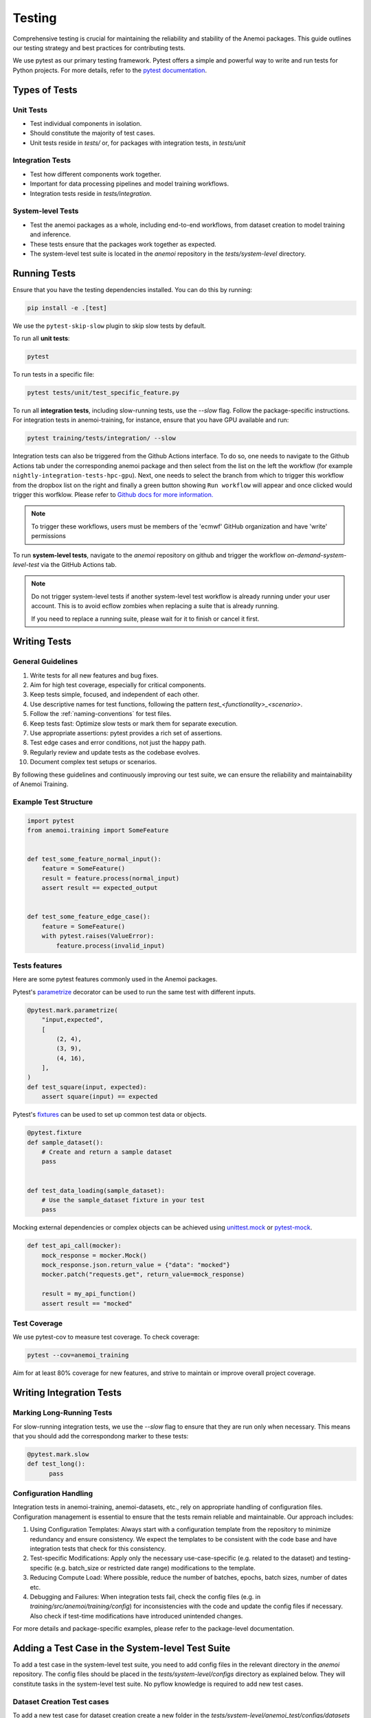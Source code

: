 .. _testing-guidelines:

#########
 Testing
#########

Comprehensive testing is crucial for maintaining the reliability and
stability of the Anemoi packages. This guide outlines our testing
strategy and best practices for contributing tests.

We use pytest as our primary testing framework. Pytest offers a simple
and powerful way to write and run tests for Python projects. For more
details, refer to the `pytest documentation
<https://docs.pytest.org/en/stable/>`_.

****************
 Types of Tests
****************

Unit Tests
==========

-  Test individual components in isolation.
-  Should constitute the majority of test cases.
-  Unit tests reside in `tests/` or, for packages with integration
   tests, in `tests/unit`

Integration Tests
=================

-  Test how different components work together.
-  Important for data processing pipelines and model training workflows.
-  Integration tests reside in `tests/integration`.

System-level Tests
==================

-  Test the anemoi packages as a whole, including end-to-end workflows,
   from dataset creation to model training and inference.
-  These tests ensure that the packages work together as expected.
-  The system-level test suite is located in the `anemoi` repository in
   the `tests/system-level` directory.

***************
 Running Tests
***************

Ensure that you have the testing dependencies installed. You can do this
by running:

.. code:: bash

   pip install -e .[test]

We use the ``pytest-skip-slow`` plugin to skip slow tests by default.

To run all **unit tests**:

.. code:: bash

   pytest

To run tests in a specific file:

.. code:: bash

   pytest tests/unit/test_specific_feature.py

To run all **integration tests**, including slow-running tests, use the
`--slow` flag. Follow the package-specific instructions. For integration
tests in anemoi-training, for instance, ensure that you have GPU
available and run:

.. code:: bash

   pytest training/tests/integration/ --slow

Integration tests can also be triggered from the Github Actions
interface. To do so, one needs to navigate to the Github Actions tab
under the corresponding anemoi package and then select from the list on
the left the workflow (for example
``nightly-integration-tests-hpc-gpu``). Next, one needs to select the
branch from which to trigger this workflow from the dropbox list on the
right and finally a green button showing ``Run workflow`` will appear
and once clicked would trigger this worfklow. Please refer to `Github
docs for more information.
<https://docs.github.com/en/actions/how-tos/manage-workflow-runs/manually-run-a-workflow>`_

.. image:: ../_static/integration_test_ga_trigger.png
   :alt: Example image
   :width: 800px
   :align: center

.. note::

   To trigger these workflows, users must be members of the 'ecmwf'
   GitHub organization and have 'write' permissions

.. raw:: html

   <br><br>

To run **system-level tests**, navigate to the `anemoi` repository on
github and trigger the workflow `on-demand-system-level-test` via the
GitHub Actions tab.

.. note::

   Do not trigger system-level tests if another system-level test
   workflow is already running under your user account. This is to avoid
   ecflow zombies when replacing a suite that is already running.

   If you need to replace a running suite, please wait for it to finish
   or cancel it first.

***************
 Writing Tests
***************

General Guidelines
==================

#. Write tests for all new features and bug fixes.
#. Aim for high test coverage, especially for critical components.
#. Keep tests simple, focused, and independent of each other.
#. Use descriptive names for test functions, following the pattern
   `test_<functionality>_<scenario>`.
#. Follow the :ref:`naming-conventions` for test files.
#. Keep tests fast: Optimize slow tests or mark them for separate
   execution.
#. Use appropriate assertions: pytest provides a rich set of assertions.
#. Test edge cases and error conditions, not just the happy path.
#. Regularly review and update tests as the codebase evolves.
#. Document complex test setups or scenarios.

By following these guidelines and continuously improving our test suite,
we can ensure the reliability and maintainability of Anemoi Training.

Example Test Structure
======================

.. code:: python

   import pytest
   from anemoi.training import SomeFeature


   def test_some_feature_normal_input():
       feature = SomeFeature()
       result = feature.process(normal_input)
       assert result == expected_output


   def test_some_feature_edge_case():
       feature = SomeFeature()
       with pytest.raises(ValueError):
           feature.process(invalid_input)

Tests features
==============

Here are some pytest features commonly used in the Anemoi packages.

Pytest's `parametrize
<https://docs.pytest.org/en/stable/how-to/parametrize.html>`_ decorator
can be used to run the same test with different inputs.

.. code:: python

   @pytest.mark.parametrize(
       "input,expected",
       [
           (2, 4),
           (3, 9),
           (4, 16),
       ],
   )
   def test_square(input, expected):
       assert square(input) == expected

Pytest's `fixtures
<https://docs.pytest.org/en/stable/how-to/fixtures.html>`_ can be used
to set up common test data or objects.

.. code:: python

   @pytest.fixture
   def sample_dataset():
       # Create and return a sample dataset
       pass


   def test_data_loading(sample_dataset):
       # Use the sample_dataset fixture in your test
       pass

Mocking external dependencies or complex objects can be achieved using
`unittest.mock <https://docs.python.org/3/library/unittest.mock.html>`_
or `pytest-mock <https://pytest-mock.readthedocs.io/en/latest/>`_.

.. code:: python

   def test_api_call(mocker):
       mock_response = mocker.Mock()
       mock_response.json.return_value = {"data": "mocked"}
       mocker.patch("requests.get", return_value=mock_response)

       result = my_api_function()
       assert result == "mocked"

Test Coverage
=============

We use pytest-cov to measure test coverage. To check coverage:

.. code:: bash

   pytest --cov=anemoi_training

Aim for at least 80% coverage for new features, and strive to maintain
or improve overall project coverage.

***************************
 Writing Integration Tests
***************************

Marking Long-Running Tests
==========================

For slow-running integration tests, we use the `--slow` flag to ensure
that they are run only when necessary. This means that you should add
the correspondong marker to these tests:

.. code:: python

   @pytest.mark.slow
   def test_long():
         pass

Configuration Handling
======================

Integration tests in anemoi-training, anemoi-datasets, etc., rely on
appropriate handling of configuration files. Configuration management is
essential to ensure that the tests remain reliable and maintainable. Our
approach includes:

#. Using Configuration Templates: Always start with a configuration
   template from the repository to minimize redundancy and ensure
   consistency. We expect the templates to be consistent with the code
   base and have integration tests that check for this consistency.

#. Test-specific Modifications: Apply only the necessary
   use-case-specific (e.g. related to the dataset) and testing-specific
   (e.g. batch_size or restricted date range) modifications to the
   template.

#. Reducing Compute Load: Where possible, reduce the number of batches,
   epochs, batch sizes, number of dates etc.

#. Debugging and Failures: When integration tests fail, check the config
   files (e.g. in `training/src/anemoi/training/config`) for
   inconsistencies with the code and update the config files if
   necessary. Also check if test-time modifications have introduced
   unintended changes.

For more details and package-specific examples, please refer to the
package-level documentation.

***************************************************
 Adding a Test Case in the System-level Test Suite
***************************************************

To add a test case in the system-level test suite, you need to add
config files in the relevant directory in the `anemoi` repository. The
config files should be placed in the `tests/system-level/configs`
directory as explained below. They will constitute tasks in the
system-level test suite. No pyflow knowledge is required to add new test
cases.

Dataset Creation Test cases
===========================

To add a new test case for dataset creation create a new folder in the
`tests/system-level/anemoi_test/configs/datasets` directory. The name of
the folder will be the name of the test case and of the dataset created.
In the folder add

#. a `dataset_config.yaml` file with the configuration for the dataset
   creation. Currently, the only source supported in the test suite is
   `mars`.

#. a `task_config.yaml` file that specifies additional information
   required to configure the task in the suite. The task config should
   specify the `anemoi_command` to be used to create the dataset --
   typically, "anemoi-datasets create". Hardware overrides (e.g. path to
   the `dataset_config.yaml` file) will be set in the suite.

If you need additional flexibility in configuring your test case, please
open an issue in the `anemoi` repository.

Model Training Test cases
=========================

To add a new test case for model training, create a new folder in the
`tests/system-level/anemoi_test/configs/training` directory. The name of
the folder will be the name of the test case. In the folder add

#. a `training_config.yaml` file with the configuration for the model
   training. The configuration should be a full config file, i.e. not
   require hydra to build a config based on defaults. The dataset names
   should match the names of datasets created in the previous part of
   the suite. (If you want to test training based on an existing
   anemoi-dataset, consider adding an integration test in the
   `anemoi-training` package instead.)

#. a `task_config.yaml` that specifies additional information required
   to configure the task in the suite. The `task_config.yaml` should
   contain a list of dataset names that are required for the training
   task. The names should match the names of the datasets specified in
   the `training_config.yaml`. The `task_config.yaml` should also
   specify the `anemoi_command` to be used to run the training --
   typically, "anemoi-training train". Hardware overrides (e.g. path to
   the `training_config.yaml` file) will be set in the suite.
